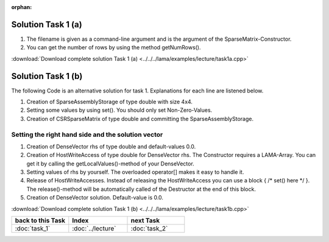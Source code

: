 :orphan:

Solution Task 1 (a)
===================

.. code-block:: c++
   :emphasize-lines: 9,10

   #include <scai/lama/storage/SparseAssemblyStorage.hpp>
   #include <scai/lama/matrix/CSRSparseMatrix.hpp>
   #include <scai/lama/DenseVector.hpp>

   using namespace lama;

   int main( int argc, char* argv[] ) 
   {
      CSRSparseMatrix<double> m( argv[1] ); /*(1)*/
      IndexType size = m.getNumRows(); /*(2)*/ 
   }

(1) The filename is given as a command-line argument and is the argument of the SparseMatrix-Constructor.
(2) You can get the number of rows by using the method getNumRows().

:download:`Download complete solution Task 1 (a) <../../../lama/examples/lecture/task1a.cpp>`

Solution Task 1 (b)
===================

The following Code is an alternative solution for task 1. Explanations for each
line are listened below.

.. code-block:: c++
   :emphasize-lines: 12,14,29

   #include <scai/lama.hpp>
	
   #include <scai/lama/storage/SparseAssemblyStorage.hpp>
   #include <scai/lama/matrix/CSRSparseMatrix.hpp>
   #include <scai/lama/DenseVector.hpp>

   using namespace lama;

   int main() 
   {
      IndexType size = 4;

      SparseAssemblyStorage<double> sas( size, size, 10 ); /*(1)*/

      for ( IndexType i = 0; i < size; i++ ) /*(2)*/ 
      {
          sas.set( i, i, 2 );
      }
      
      for ( IndexType i = 0; i < size-1; i++ )
      {
         sas.set( i+1, i, 1 );
      }
      
      for ( IndexType i = 0; i < size-1; i++ ) 
      {
         sas.set( i, i+1, 1 );
      }

      CSRSparseMatrix<double> m( sas ); /*(3)*/            

      return 0;
   }

(1) Creation of SparseAssemblyStorage of type double with size 4x4.
(2) Setting some values by using set(). You should only set Non-Zero-Values.
(3) Creation of CSRSparseMatrix of type double and committing the SparseAssemblyStorage.

Setting the right hand side and the solution vector
---------------------------------------------------

.. code-block:: c++
   :emphasize-lines: 10,11,13,18,20

   //#include ...

   using namespace lama;

   int main( int argc, char* argv[] ) 
   {
      CSRSparseMatrix<double> m( argv[1] );
      IndexType size = m.getNumRows();

      DenseVector<double> rhs( size, 0.0 ); /*(1)*/
      HostWriteAccess<double> hwarhs( rhs.getLocalValues() ); /*(2)*/  

      for (int i = 0; i < size; i++ ) /*(3)*/
      {
         hwarhs[i] = i + 1;
      }

      hwarhs.release(); /*(4)*/

      DenseVector<double> solution( size, 0.0 ); /*(5)*/
    }

(1) Creation of DenseVector rhs of type double and default-values 0.0.
(2) Creation of HostWriteAccess of type double for DenseVector rhs. The Constructor requires a LAMA-Array. You can get it by calling the getLocalValues()-method of your DenseVector.
(3) Setting values of rhs by yourself. The overloaded operator[] makes it easy to handle it.
(4) Release of HostWriteAccesses. Instead of releasing the HostWriteAccess you can use a block { /\* set() here \*/ }. The release()-method will be automatically called of the Destructor at the end of this block.
(5) Creation of DenseVector solution. Default-value is 0.0.

:download:`Download complete solution Task 1 (b) <../../../lama/examples/lecture/task1b.cpp>`

.. csv-table::
   :header: "back to this Task", "Index", "next Task"
   :widths: 330, 340, 330

   ":doc:`task_1`", ":doc:`../lecture`", ":doc:`task_2`"
